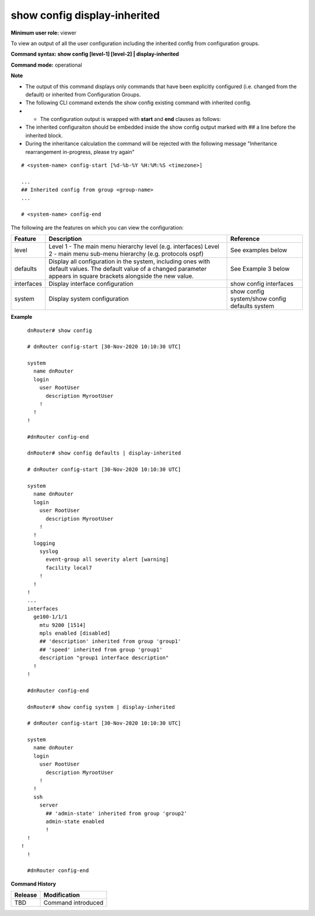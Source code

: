 show config display-inherited
-----------------------------

**Minimum user role:** viewer

To view an output of all the user configuration including the inherited config from configuration groups.


**Command syntax: show config [level-1] [level-2] | display-inherited**

**Command mode:** operational



**Note**

- The output of this command displays only commands that have been explicitly configured (i.e. changed from the default) or inherited from Configuration Groups.

- The following CLI command extends the show config existing command with inherited config.

- * The configuration output is wrapped with **start** and **end** clauses as follows:

- The inherited configuraiton should be embedded inside the show config output marked with ## a line before the inherited block.

- During the inheritance calculation the command will be rejected with the following message "Inheritance rearrangement in-progress, please try again"

::

	# <system-name> config-start [%d-%b-%Y %H:%M:%S <timezone>]

	...
	## Inherited config from group <group-name>
	...

	# <system-name> config-end



The following are the features on which you can view the configuration:

+-------------+----------------------------------------------------------------------------------------------+------------------------------------------------+
| Feature     | Description                                                                                  | Reference                                      |
+=============+==============================================================================================+================================================+
| level       | Level 1 - The main menu hierarchy level (e.g. interfaces)                                    | See examples below                             |
|             | Level 2 - main menu sub-menu hierarchy (e.g. protocols ospf)                                 |                                                |
+-------------+----------------------------------------------------------------------------------------------+------------------------------------------------+
| defaults    | Display all configuration in the system, including ones with default values.                 | See Example 3 below                            |
|             | The default value of a changed parameter appears in square brackets alongside the new value. |                                                |
+-------------+----------------------------------------------------------------------------------------------+------------------------------------------------+
| interfaces  | Display interface configuration                                                              | show config interfaces                         |
+-------------+----------------------------------------------------------------------------------------------+------------------------------------------------+
| system      | Display system configuration                                                                 | show config system/show config defaults system |
+-------------+----------------------------------------------------------------------------------------------+------------------------------------------------+



**Example**
::

	dnRouter# show config

	# dnRouter config-start [30-Nov-2020 10:10:30 UTC]

	system
	  name dnRouter
	  login
	    user RootUser
	      description MyrootUser
	    !
	  !
	!

	#dnRouter config-end

	dnRouter# show config defaults | display-inherited

	# dnRouter config-start [30-Nov-2020 10:10:30 UTC]

	system
	  name dnRouter
	  login
	    user RootUser
	      description MyrootUser
	    !
	  !
	  logging
	    syslog
	      event-group all severity alert [warning]
	      facility local7
	    !
	  !
	!
	...
	interfaces
	  ge100-1/1/1
	    mtu 9200 [1514]
	    mpls enabled [disabled]
	    ## 'description' inherited from group 'group1'
	    ## 'speed' inherited from group 'group1'
	    description "group1 interface description"
	  !
	!

	#dnRouter config-end

	dnRouter# show config system | display-inherited

	# dnRouter config-start [30-Nov-2020 10:10:30 UTC]

	system
	  name dnRouter
	  login
	    user RootUser
	      description MyrootUser
	    !
	  !
	  ssh
	    server
	      ## 'admin-state' inherited from group 'group2'
	      admin-state enabled
	      !
        !
      !
	!

	#dnRouter config-end

.. **Help line:** show configuration with configuration inherited from Configuration Groups.

**Command History**

+---------+----------------------------------------------------------+
| Release | Modification                                             |
+=========+==========================================================+
| TBD     | Command introduced                                       |
+---------+----------------------------------------------------------+
